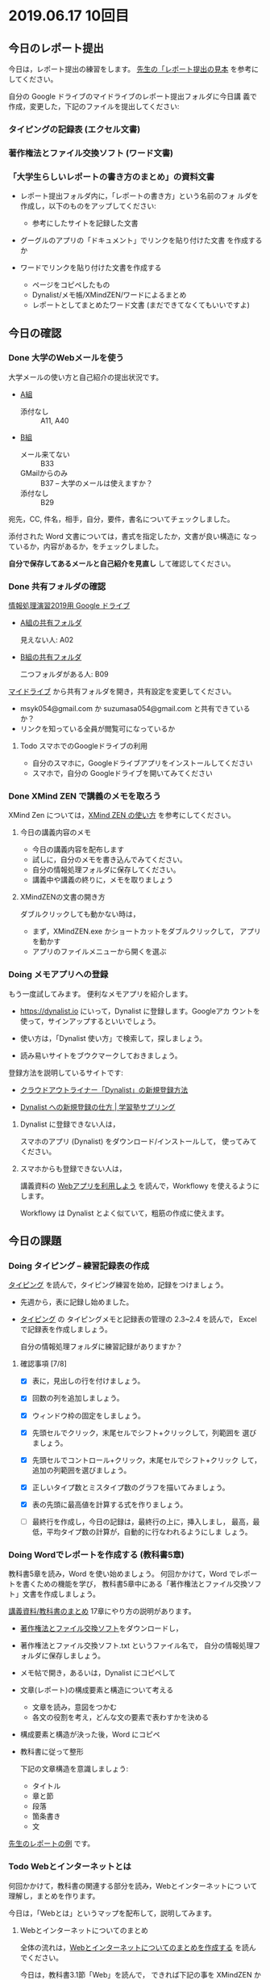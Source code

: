 * 2019.06.17 10回目

** 今日のレポート提出

   今日は，レポート提出の練習をします。
   [[https://drive.google.com/open?id=15_E9TfxKCQQkiCtjY2hxcPV6FkJWMIXU][先生の「レポート提出の見本]] を参考にしてください。

   自分の Google ドライブのマイドライブのレポート提出フォルダに今日講
   義で作成，変更した，下記のファイルを提出してください:

*** タイピングの記録表 (エクセル文書)

*** 著作権法とファイル交換ソフト (ワード文書)
   
*** 「大学生らしいレポートの書き方のまとめ」の資料文書

     - レポート提出フォルダ内に，「レポートの書き方」という名前のフォ
       ルダを作成し，以下のものをアップしてください:

       - 参考にしたサイトを記録した文書
	 - グーグルのアプリの「ドキュメント」でリンクを貼り付けた文書
           を作成するか
	 - ワードでリンクを貼り付けた文書を作成する

       - ページをコピペしたもの 
       - Dynalist/メモ帳/XMindZEN/ワードによるまとめ
       - レポートとしてまとめたワード文書 (まだできてなくてもいいですよ)

** 今日の確認

*** Done 大学のWebメールを使う

    大学メールの使い方と自己紹介の提出状況です。

    - [[https://docs.google.com/spreadsheets/d/1ACgq_acxMZiEv348R7rVi7i_7xKOBeC7Msy1ao96cPw/edit?usp=sharing][A組]]
      - 添付なし :: A11, A40

    - [[https://docs.google.com/spreadsheets/d/14pnTXYeKx5gYrdmWU00-oFGJGBtmi9RmdSTy4leb-LI/edit?usp=sharing][B組]]
      - メール来てない :: B33
      - GMailからのみ :: B37 -- 大学のメールは使えますか？
      - 添付なし :: B29

    宛先，CC, 件名，相手，自分，要件，書名についてチェックしました。

    添付された Word 文書については，書式を指定したか，文書が良い構造に
    なっているか，内容があるか，をチェックしました。

    *自分で保存してあるメールと自己紹介を見直し* して確認してください。

*** Done 共有フォルダの確認
    CLOSED: [2019-05-31 日 10:24]

     [[https://drive.google.com/open?id=1wyBj1eX9r-Df4gdpQl2ifKhTVtQbATm3][情報処理演習2019用 Google ドライブ]]

     - [[https://drive.google.com/open?id=1jvMbt-vHS-tD4eKB2iWyOcfJ5fLTTHnP][A組の共有フォルダ]]
       
       見えない人: A02

     - [[https://drive.google.com/open?id=1huvnfH0iF3wL00owOZD7XzpuBtubQCEh][B組の共有フォルダ]]

       二つフォルダがある人: B09

     [[https://drive.google.com][マイドライブ]] から共有フォルダを開き，共有設定を変更してください。

     - msyk054@gmail.com か suzumasa054@gmail.com と共有できているか？
     - リンクを知っている全員が閲覧可になっているか

**** Todo スマホでのGoogleドライブの利用

    - 自分のスマホに，Googleドライブアプリをインストールしてください
    - スマホで，自分の Googleドライブを開いてみてください


*** Done XMind ZEN で講義のメモを取ろう
    CLOSED: [2019-06-01 土 20:55]

    XMind Zen については，[[https://iiv.ne.jp/xmind-zen-howto/][XMind ZEN の使い方]] を参考にしてください。

**** 今日の講義内容のメモ

     - 今日の講義内容を配布します
     - 試しに，自分のメモを書き込んでみてください。
     - 自分の情報処理フォルダに保存してください。
     - 講義中や講義の終りに，メモを取りましょう

**** XMindZENの文書の開き方

     ダブルクリックしても動かない時は，

     - まず，XMindZEN.exe かショートカットをダブルクリックして，
       アプリを動かす
     - アプリのファイルメニューから開くを選ぶ
       

*** Doing メモアプリへの登録

    もう一度試してみます。
    便利なメモアプリを紹介します。

    - https://dynalist.io にいって，Dynalist に登録します。Googleアカ
      ウントを使って，サインアップするといいでしょう。

    - 使い方は，「Dynalist 使い方」で検索して，探しましょう。

    - 読み易いサイトをブウクマークしておきましょう。

    登録方法を説明しているサイトです:

    - [[https://316-jp.com/dynalist-signup   ][クラウドアウトライナー「Dynalist」の新規登録方法]]

    - [[https://sapling-learning.com/2018/08/15/dynalist-%e3%81%b8%e3%81%ae%e6%96%b0%e8%a6%8f%e7%99%bb%e9%8c%b2%e3%81%ae%e4%bb%95%e6%96%b9/][Dynalist への新規登録の仕方 | 学習塾サプリング]]

**** Dynalist に登録できない人は，

     スマホのアプリ  (Dynalist) をダウンロード/インストールして，
     使ってみてください。

**** スマホからも登録できない人は，

     講義資料の [[./web.org][Webアプリを利用しよう]] を読んで，Workflowy を使えるようにします。

     Workflowy は Dynalist とよく似ていて，粗筋の作成に使えます。

** 今日の課題

*** Doing タイピング -- 練習記録表の作成

    [[./typing.org][タイピング]] を読んで，タイピング練習を始め，記録をつけましょう。

    - 先週から，表に記録し始めました。

    - [[./typing.org][タイピング]] の タイピングメモと記録表の管理の 2.3~2.4 を読んで，
      Excelで記録表を作成しましょう。

      自分の情報処理フォルダに練習記録がありますか？

**** 確認事項    [7/8]

     - [X] 表に，見出しの行を付けましょう。

     - [X] 回数の列を追加しましょう。

     - [X] ウィンドウ枠の固定をしましょう。

     - [X] 先頭セルでクリック，末尾セルでシフト+クリックして，列範囲を
       選びましょう。

     - [X] 先頭セルでコントロール+クリック，末尾セルでシフト+クリック
       して，追加の列範囲を選びましょう。

     - [X] 正しいタイプ数とミスタイプ数のグラフを描いてみましょう。

     - [X] 表の先頭に最高値を計算する式を作りましょう。

     - [ ] 最終行を作成し，今日の記録は，最終行の上に，挿入しまし，
       最高，最低，平均タイプ数の計算が，自動的に行なわれるようにしま
       しょう。

*** Doing Wordでレポートを作成する (教科書5章)

    教科書5章を読み，Word を使い始めましょう。   
    何回かかけて，Word でレポートを書くための機能を学び，
    教科書5章中にある「著作権法とファイル交換ソフト」文書を作成しましょう。

    [[./text.org][講義資料/教科書のまとめ]] 17章にやり方の説明があります。

    - [[https://docs.google.com/document/d/16Gy_cCbwRQW8F9bXNWwmG7Xj_kcF8drK9I9I5E-rlfA/edit?usp=sharing][著作権法とファイル交換ソフト]]をダウンロードし，

    - 著作権法とファイル交換ソフト.txt というファイル名で，
      自分の情報処理フォルダに保存しましょう。

    - メモ帖で開き，あるいは，Dynalist にコピペして

    - 文章(レポート)の構成要素と構造について考える

      - 文章を読み，意図をつかむ
      - 各文の役割を考え，どんな文の要素で表わすかを決める

    - 構成要素と構造が決った後，Word にコピペ

    - 教科書に従って整形

      下記の文章構造を意識しましょう:
      - タイトル
      - 章と節
      - 段落
      - 箇条書き
      - 文

    [[https://drive.google.com/open?id=1hbV6oV0SUK_sLnxpEoGyre7EZ8ZxOg1N][先生のレポートの例]] です。

*** Todo Webとインターネットとは

    何回かかけて，教科書の関連する部分を読み，Webとインターネットにつ
    いて理解し，まとめを作ります。

    今日は，「Webとは」というマップを配布して，説明してみます。

**** Webとインターネットについてのまとめ

    全体の流れは，[[https://github.com/masayuki054/morioka_u_ict/blob/master/org/articles/Webについて.org][Webとインターネットについてのまとめを作成する]] を読ん
    でください。

    今日は，教科書3.1節「Web」を読んで，
    できれば下記の事を XMindZEN か Dynalist でまとめてください。

    - 重要な言葉を洗い出し，意味をまとめましょう。
  
      - 教科書を読んでも説明がない言葉は，検索して，調べ，自分のまとめをつ
	くりましょう。

	検索した言葉とサイトのURLを，ペアで，メモしましょう

    - 重要な言葉を使って，粗筋をまとめましょう。

    - 次回以降もまとめが継続できるように，まとめた内容と調べたサイトなどを
      保存しましょう:

      - DynaListは，Webに保存されています。
      - XMind ZEN の人は，GoogleDrive のレポート提出フォルダに保存しましょう。

    [[https://drive.google.com/open?id=1vfkdQ-_vIFm8pZTnKJj9pFFJA1kbJLFz][見本]]を参考にしてください。


*** Doing 「大学生らしいレポートの書き方」を調べる [4/4]

    - [X] ブックマークしたサイトの中から，読んで纏めるサイトを決めましょう
    - [X] ざっと読んで，章建てを把握し，メモしましょう。
    - [X] レポートとは「何か？」，「何故書くか？」「どう書くか？」を理
      解しましょう。
    - [X] 構成を作りましょう。
    - [ ] 部分ごとにまとめを作りましょう。

    [[https://dynalist.io/d/mKvjkXjYM3jA2sXPfpxbjWiX][先生のDynalisltページ]]のようにまとめてみましょう。

    - Dynalist に読みたい文章を取り込み
    - 文の関係を確かめながら読み，
    - 要らない文や語句などを削り，
    - 文章を構造化し(見出し，箇条書き)，
    - 書き手の意図を細かく理解し，
    - 自分の理解を作成していきます。

    [[https://drive.google.com/open?id=1wmVO7yAB04TlPvCGmZghmjaKDexAi6Iy][先生のレポートの書き方のまとめレポート]] 



